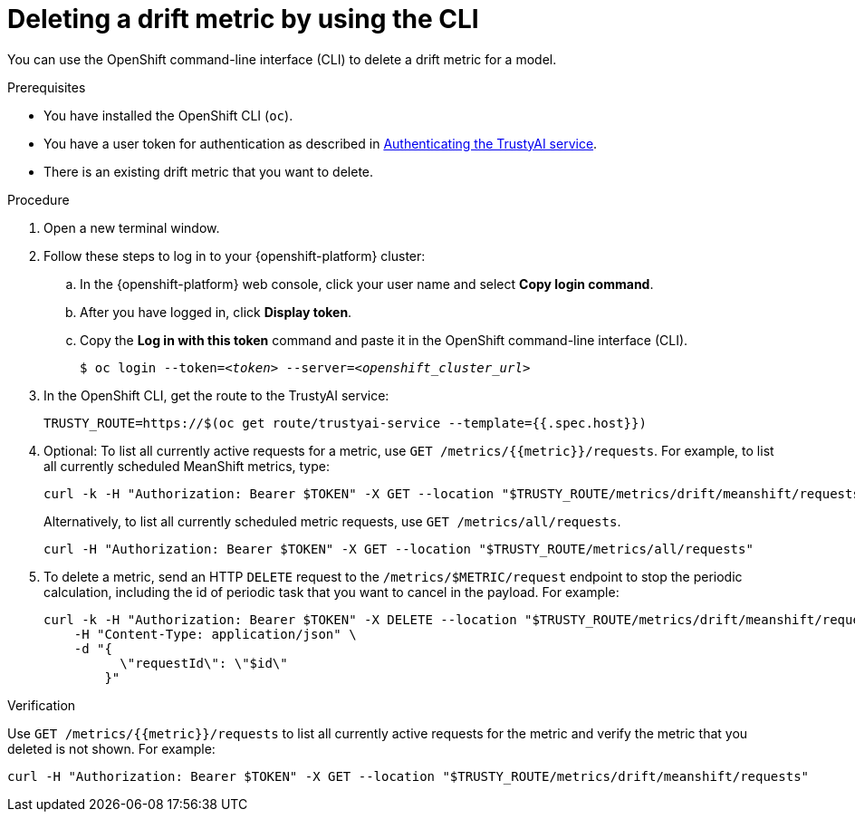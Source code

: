:_module-type: PROCEDURE

[id='deleting-a-drift-metric-using-cli_{context}']
= Deleting a drift metric by using the CLI

[role='_abstract']
You can use the OpenShift command-line interface (CLI) to delete a drift metric for a model.

.Prerequisites

* You have installed the OpenShift CLI (`oc`).

ifndef::upstream[]
* You have a user token for authentication as described in link:{rhoaidocshome}{default-format-url}/monitoring_data_science_models/authenticating-trustyai-service_monitor[Authenticating the TrustyAI service].
endif::[]
ifdef::upstream[]
* You have a user token for authentication as described in link:{odhdocshome}/monitoring-data-science-models/#authenticating-trustyai-service_monitor[Authenticating the TrustyAI service].
endif::[]

* There is an existing drift metric that you want to delete.

.Procedure

. Open a new terminal window.
. Follow these steps to log in to your {openshift-platform} cluster:
.. In the {openshift-platform} web console, click your user name and select *Copy login command*. 
.. After you have logged in, click *Display token*.
.. Copy the *Log in with this token* command and paste it in the OpenShift command-line interface (CLI).
+
[source,subs="+quotes"]
----
$ oc login --token=__<token>__ --server=__<openshift_cluster_url>__
----

. In the OpenShift CLI, get the route to the TrustyAI service: 
+
[source]
----
TRUSTY_ROUTE=https://$(oc get route/trustyai-service --template={{.spec.host}})
----

. Optional: To list all currently active requests for a metric, use `GET /metrics/{{metric}}/requests`. For example, to list all currently scheduled MeanShift metrics, type:
+
----
curl -k -H "Authorization: Bearer $TOKEN" -X GET --location "$TRUSTY_ROUTE/metrics/drift/meanshift/requests"
----
+
Alternatively, to list all currently scheduled metric requests, use `GET /metrics/all/requests`. 
+
----
curl -H "Authorization: Bearer $TOKEN" -X GET --location "$TRUSTY_ROUTE/metrics/all/requests"
----

. To delete a metric, send an HTTP `DELETE` request to the `/metrics/$METRIC/request` endpoint to stop the periodic calculation, including the id of periodic task that you want to cancel in the payload. For example:
+
----
curl -k -H "Authorization: Bearer $TOKEN" -X DELETE --location "$TRUSTY_ROUTE/metrics/drift/meanshift/request" \
    -H "Content-Type: application/json" \
    -d "{
          \"requestId\": \"$id\"
        }"
----

.Verification
Use `GET /metrics/{{metric}}/requests` to list all currently active requests for the metric and verify the metric that you deleted is not shown. For example:

----
curl -H "Authorization: Bearer $TOKEN" -X GET --location "$TRUSTY_ROUTE/metrics/drift/meanshift/requests"
----

